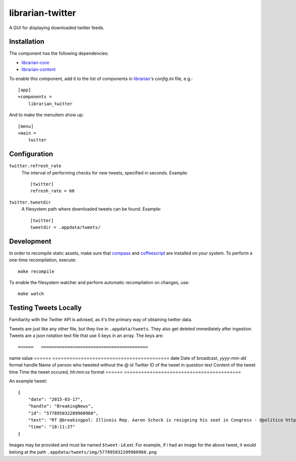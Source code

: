 =================
librarian-twitter
=================

A GUI for displaying downloaded twitter feeds.

Installation
------------

The component has the following dependencies:

- librarian-core_
- librarian-content_

To enable this component, add it to the list of components in librarian_'s
`config.ini` file, e.g.::

    [app]
    +components =
        librarian_twitter

And to make the menuitem show up::

    [menu]
    +main =
        twitter

Configuration
-------------

``twitter.refresh_rate``
    The interval of performing checks for new tweets, specified in seconds.
    Example::

        [twitter]
        refresh_rate = 60

``twitter.tweetdir``
    A filesystem path where downloaded tweets can be found. Example::

        [twitter]
        tweetdir = .appdata/tweets/

Development
-----------

In order to recompile static assets, make sure that compass_ and coffeescript_
are installed on your system. To perform a one-time recompilation, execute::

    make recompile

To enable the filesystem watcher and perform automatic recompilation on changes,
use::

    make watch

.. _librarian: https://github.com/Outernet-Project/librarian
.. _librarian-core: https://github.com/Outernet-Project/librarian-core
.. _librarian-content: https://github.com/Outernet-Project/librarian-content
.. _compass: http://compass-style.org/
.. _coffeescript: http://coffeescript.org/


Testing Tweets Locally
----------------------

Familiarity with the Twitter API is advised, as it's the primary way of
obtaining twitter data.

Tweets are just like any other file, but they live in ``.appdata/tweets``. They 
also get deleted immediately after ingestion. Tweets are a json notation text 
file that use 5 keys in an array. The keys are::

======   =========================================
name     value
======   =========================================
date     Date of broadcast, `yyyy-mm-dd` format
handle   Name of person who tweeted without the @
id       Twitter ID of the tweet in question
text     Content of the tweet
time     Time the tweet occured, `hh:mm:ss` format
======   =========================================

An example tweet::

  {
      "date": "2015-03-17",
      "handle": "BreakingNews",
      "id": "577895032209960960",
      "text": "RT @breakingpol: Illinois Rep. Aaron Schock is resigning his seat in Congress - @politico http://t.co/sgCkJiSSyP",
      "time": "18:11:27"
  }

Images may be provided and must be named ``$tweet-id``.ext. For example, if i had an image for the above tweet, it would 
belong at the path ``.appdata/tweets/img/577895032209960960.png``
